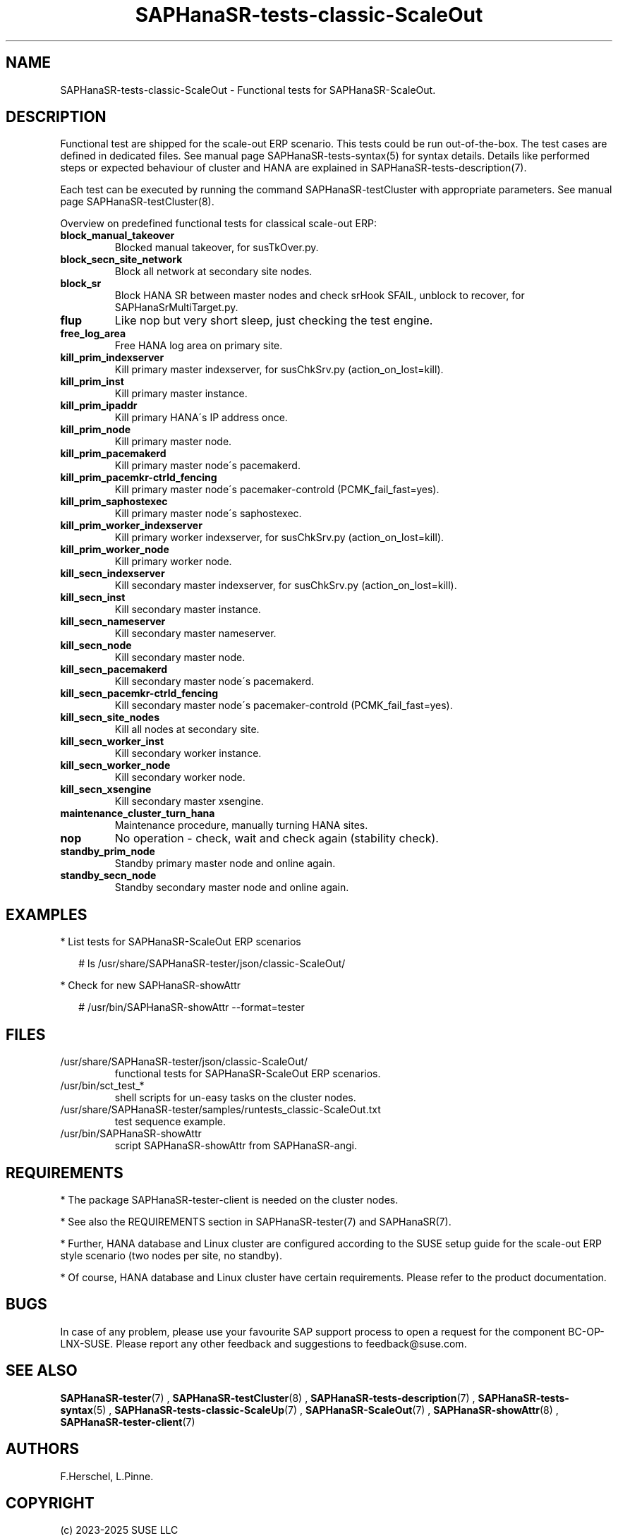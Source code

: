 .\" Version: 1.2
.\"
.TH SAPHanaSR-tests-classic-ScaleOut 7 "14 Feb 2025" "" "SAPHanaSR-angi"
.\"
.SH NAME
SAPHanaSR-tests-classic-ScaleOut \- Functional tests for SAPHanaSR-ScaleOut.
.PP
.\"
.SH DESCRIPTION
.PP
Functional test are shipped for the scale-out ERP scenario. This tests could
be run out-of-the-box. The test cases are defined in dedicated files.
See manual page SAPHanaSR-tests-syntax(5) for syntax details. Details like
performed steps or expected behaviour of cluster and HANA are explained in
SAPHanaSR-tests-description(7).
.PP
Each test can be executed by running the command SAPHanaSR-testCluster with
appropriate parameters. See manual page SAPHanaSR-testCluster(8).
.PP
Overview on predefined functional tests for classical scale-out ERP:
.TP
\fBblock_manual_takeover\fP
Blocked manual takeover, for susTkOver.py.
.\" .TP
.\" \fBblock_prim_site_network\fP
.\" Block all network at primary site nodes.
.TP
\fBblock_secn_site_network\fP
Block all network at secondary site nodes.
.TP
\fBblock_sr\fP
Block HANA SR between master nodes and check srHook SFAIL, unblock to recover, for SAPHanaSrMultiTarget.py.
.TP
\fBflup\fP
Like nop but very short sleep, just checking the test engine.
.TP
\fBfree_log_area\fP
Free HANA log area on primary site.
.TP
\fBkill_prim_indexserver\fP
Kill primary master indexserver, for susChkSrv.py (action_on_lost=kill).
.TP
\fBkill_prim_inst\fP
Kill primary master instance.
.TP
\fBkill_prim_ipaddr\fP
Kill primary HANA´s IP address once.
.\" .TP
.\" \fBkill_prim_nameserver\fP
.\" Kill primary master nameserver.
.TP
\fBkill_prim_node\fP
Kill primary master node.
.TP
\fBkill_prim_pacemakerd\fP
Kill primary master node´s pacemakerd.
.TP
\fBkill_prim_pacemkr-ctrld_fencing\fP
Kill primary master node´s pacemaker-controld (PCMK_fail_fast=yes).
.TP
\fBkill_prim_saphostexec\fP
Kill primary master node´s saphostexec.
.\" .TP
.\" \fBkill_prim_site_nodes\fP
.\" Kill all nodes at primary site.
.TP
\fBkill_prim_worker_indexserver\fP
Kill primary worker indexserver, for susChkSrv.py (action_on_lost=kill).
.\" .TP
.\" \fBkill_prim_worker_inst\fP
.\" Kill primary worker instance.
.TP
\fBkill_prim_worker_node\fP
Kill primary worker node.
.\" .TP
.\" \fBkill_prim_xsengine\fP
.\" Kill primary master xsengine.
.TP
\fBkill_secn_indexserver\fP
Kill secondary master indexserver, for susChkSrv.py (action_on_lost=kill).
.TP
\fBkill_secn_inst\fP
Kill secondary master instance.
.TP
\fBkill_secn_nameserver\fP
Kill secondary master nameserver.
.TP
\fBkill_secn_node\fP
Kill secondary master node.
.TP
\fBkill_secn_pacemakerd\fP
Kill secondary master node´s pacemakerd.
.TP
\fBkill_secn_pacemkr-ctrld_fencing\fP
Kill secondary master node´s pacemaker-controld (PCMK_fail_fast=yes).
.TP
\fBkill_secn_site_nodes\fP
Kill all nodes at secondary site.
.TP
\fBkill_secn_worker_inst\fP
Kill secondary worker instance.
.TP
\fBkill_secn_worker_node\fP
Kill secondary worker node.
.TP
\fBkill_secn_xsengine\fP
Kill secondary master xsengine.
.\" .TP
.\" \fBmaintenance_cluster_hana_running\fP
.\" Maintenance procedure with stopping and restarting cluster, keep HANA running.
.TP
\fBmaintenance_cluster_turn_hana\fP
Maintenance procedure, manually turning HANA sites.
.TP
\fBnop\fP
No operation - check, wait and check again (stability check).
.TP
\fBstandby_prim_node\fP
Standby primary master node and online again.
.TP
\fBstandby_secn_node\fP
Standby secondary master node and online again.
.PP
.\"
.SH EXAMPLES
.PP
* List tests for SAPHanaSR-ScaleOut ERP scenarios
.PP
.RS 2
# ls /usr/share/SAPHanaSR-tester/json/classic-ScaleOut/
.RE
.PP
* Check for new SAPHanaSR-showAttr
.PP
.RS 2
# /usr/bin/SAPHanaSR-showAttr --format=tester
.RE
.PP
.\"
.SH FILES
.TP
/usr/share/SAPHanaSR-tester/json/classic-ScaleOut/
functional tests for SAPHanaSR-ScaleOut ERP scenarios.
.TP
/usr/bin/sct_test_*
shell scripts for un-easy tasks on the cluster nodes.
.TP
/usr/share/SAPHanaSR-tester/samples/runtests_classic-ScaleOut.txt
test sequence example.    
.TP
/usr/bin/SAPHanaSR-showAttr
script SAPHanaSR-showAttr from SAPHanaSR-angi.
.PP
.\"
.SH REQUIREMENTS
.PP
* The package SAPHanaSR-tester-client is needed on the cluster nodes.
.PP
* See also the REQUIREMENTS section in SAPHanaSR-tester(7) and SAPHanaSR(7).
.PP
* Further, HANA database and Linux cluster are configured according to the SUSE
setup guide for the scale-out ERP style scenario (two nodes per site, no standby).
.PP
* Of course, HANA database and Linux cluster have certain requirements.
Please refer to the product documentation.
.\"
.SH BUGS
.PP
In case of any problem, please use your favourite SAP support process to open
a request for the component BC-OP-LNX-SUSE.
Please report any other feedback and suggestions to feedback@suse.com.
.PP
.\"
.SH SEE ALSO
.PP
\fBSAPHanaSR-tester\fP(7) , \fBSAPHanaSR-testCluster\fP(8) ,
\fBSAPHanaSR-tests-description\fP(7) , \fBSAPHanaSR-tests-syntax\fP(5) ,
\fBSAPHanaSR-tests-classic-ScaleUp\fP(7) , \fBSAPHanaSR-ScaleOut\fP(7) ,
\fBSAPHanaSR-showAttr\fP(8) , \fBSAPHanaSR-tester-client\fP(7)
.PP
.\"
.SH AUTHORS
.PP
F.Herschel, L.Pinne.
.PP
.\"
.SH COPYRIGHT
.PP
(c) 2023-2025 SUSE LLC
.br
The package SAPHanaSR-tester comes with ABSOLUTELY NO WARRANTY.
.br
For details see the GNU General Public License at
http://www.gnu.org/licenses/gpl.html
.\"
